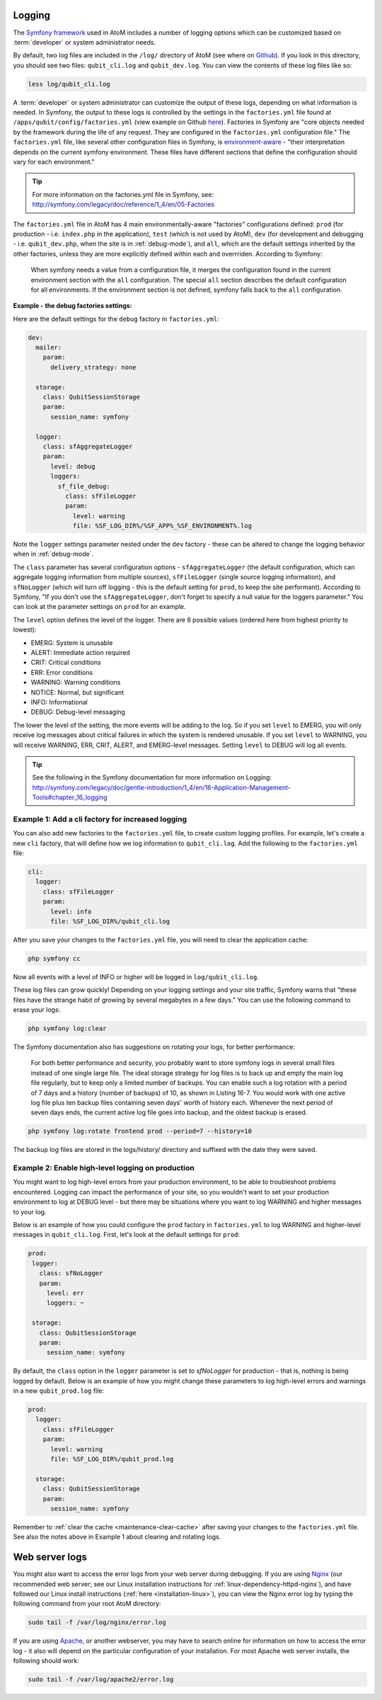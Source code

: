 .. _maintenance-logging:

=======
Logging
=======

The `Symfony framework <http://symfony.com/legacy>`__ used in AtoM includes a
number of logging options which can be customized based on :term:`developer`
or system administrator needs.

By default, two log files are included in the ``/log/`` directory of AtoM
(see where on `Github <https://github.com/artefactual/atom/tree/2.x/log>`__).
If you look in this directory, you should see two files: ``qubit_cli.log``
and ``qubit_dev.log``. You can view the contents of these log files like so:

.. code:: bash

   less log/qubit_cli.log

A :term:`developer` or system administrator can customize the output of these
logs, depending on what information is needed. In Symfony, the output to these
logs is controlled by the settings in the ``factories.yml`` file found at
``/apps/qubit/config/factories.yml`` (view example on Github   `here <https://
github.com/artefactual/atom/blob/2.x/apps/qubit/config/factories.yml>`__).
Factories in Symfony are "core objects needed by the framework during the life
of any request. They are configured in the ``factories.yml`` configuration
file." The ``factories.yml`` file, like several other configuration files in
Symfony, is `environment-aware <http://symfony.com/legacy/doc/reference/1_4/en/03-Configuration-Files-Principles#chapter_03_environment_awareness>`__
- "their interpretation depends on the current symfony environment. These
files have different sections that define the configuration should vary for
each environment."

.. TIP::

   For more information on the factories.yml file in Symfony, see:
   http://symfony.com/legacy/doc/reference/1_4/en/05-Factories

The ``factories.yml`` file in AtoM has 4 main environmentally-aware
"factories" configurations defined:  ``prod`` (for production - i.e.
``index.php`` in the application), ``test``  (which is not used by AtoM),
``dev`` (for development and debugging - i.e. ``qubit_dev.php``, when the site
is in :ref:`debug-mode`), and ``all``, which are  the default settings
inherited by the other factories, unless they are more explicitly defined
within each and overrriden. According to Symfony:

    When symfony needs a value from a configuration file, it merges the
    configuration found in the current environment section with the ``all``
    configuration. The special ``all`` section describes the default
    configuration for all environments. If the environment section is not
    defined, symfony falls back to the ``all`` configuration.

**Example - the debug factories settings:**

Here are the default settings for the ``debug`` factory in ``factories.yml``:

.. code:: bash

   dev:
     mailer:
       param:
         delivery_strategy: none

     storage:
       class: QubitSessionStorage
       param:
         session_name: symfony

     logger:
       class: sfAggregateLogger
       param:
         level: debug
         loggers:
           sf_file_debug:
             class: sfFileLogger
             param:
               level: warning
               file: %SF_LOG_DIR%/%SF_APP%_%SF_ENVIRONMENT%.log

Note the ``logger`` settings parameter nested under the ``dev`` factory -
these can be altered to change the logging behavior when in :ref:`debug-mode`.

The ``class`` parameter has several configuration options -
``sfAggregateLogger`` (the default configuration, which can aggregate logging
information from multiple sources), ``sfFileLogger`` (single source logging
information), and ``sfNoLogger`` (which will turn off logging - this is the
default setting for ``prod``, to keep the site performant). According to
Symfony, "If you don't use the ``sfAggregateLogger``, don't forget to specify
a null value for the loggers parameter." You can look at the parameter
settings on ``prod`` for an example.

The ``level`` option defines the level of the logger. There are 8 possible values
(ordered here from highest priority to lowest):

* EMERG: System is unusable
* ALERT: Immediate action required
* CRIT: Critical conditions
* ERR: Error conditions
* WARNING: Warning conditions
* NOTICE: Normal, but significant
* INFO: Informational
* DEBUG: Debug-level messaging

The lower the level of the setting, the more events will be adding to the
log. So if you set ``level`` to EMERG, you will only receive log messages
about critical failures in which the system is rendered unusable. If you set
``level`` to WARNING, you will receive WARNING, ERR, CRIT, ALERT, and
EMERG-level messages. Setting ``level`` to DEBUG will log all events.

.. TIP::

   See the following in the Symfony documentation for more information on
   Logging: http://symfony.com/legacy/doc/gentle-introduction/1_4/en/16-Application-Management-Tools#chapter_16_logging

.. seealso::

   * :ref:`maintenance-logging`

Example 1: Add a cli factory for increased logging
--------------------------------------------------

You can also add new factories to the ``factories.yml`` file, to create custom
logging profiles. For example, let's create a new ``cli`` factory, that will
define how we log information to ``qubit_cli.log``. Add the following to the
``factories.yml`` file:

.. code:: bash

   cli:
     logger:
       class: sfFileLogger
       param:
         level: info
         file: %SF_LOG_DIR%/qubit_cli.log

After you save your changes to the ``factories.yml`` file, you will need to
clear the application cache:

.. code:: bash

   php symfony cc

Now all events with a level of INFO or higher will be logged in
``log/qubit_cli.log``.

These log files can grow quickly! Depending on your logging settings and your
site traffic, Symfony warns that "these files have the strange habit of growing
by several megabytes in a few days." You can use the following command to
erase your logs:

.. code:: bash

   php symfony log:clear

The Symfony documentation also has suggestions on rotating your logs, for
better performance:

    For both better performance and security, you probably want to store symfony
    logs in several small files instead of one single large file. The ideal
    storage strategy for log files is to back up and empty the main log file
    regularly, but to keep only a limited number of backups. You can enable such a
    log rotation with a period of 7 days and a history (number of backups) of 10,
    as shown in Listing 16-7. You would work with one active log file plus ten
    backup files containing seven days' worth of history each. Whenever the next
    period of seven days ends, the current active log file goes into backup, and
    the oldest backup is erased.

.. code:: bash

   php symfony log:rotate frontend prod --period=7 --history=10

The backup log files are stored in the logs/history/ directory and suffixed with
the date they were saved.

Example 2: Enable high-level logging on production
--------------------------------------------------

You might want to log high-level errors from your production environment, to
be able to troubleshoot problems encountered. Logging can impact the
performance of your site, so you wouldn't want to set your production
environment to log at DEBUG level - but there may be situations where you
want to log WARNING and higher messages to your log.

Below is an example of how you could configure the ``prod`` factory in
``factories.yml`` to log WARNING and higher-level messages in
``qubit_cli.log``. First, let's look at the default settings for ``prod``:

.. code:: bash

   prod:
    logger:
      class: sfNoLogger
      param:
        level: err
        loggers: ~

    storage:
      class: QubitSessionStorage
      param:
        session_name: symfony

By default, the ``class`` option in the ``logger`` parameter is set to
*sfNoLogger* for production - that is, nothing is being logged by default.
Below is an example of how you might change these parameters to log
high-level errors and warnings in a new ``qubit_prod.log`` file:

.. code:: bash

   prod:
     logger:
       class: sfFileLogger
       param:
         level: warning
         file: %SF_LOG_DIR%/qubit_prod.log

     storage:
       class: QubitSessionStorage
       param:
         session_name: symfony

Remember to :ref:`clear the cache <maintenance-clear-cache>` after saving your
changes to the ``factories.yml`` file. See also the notes above in Example 1
about clearing and rotating logs.

===============
Web server logs
===============

You might also want to access the error logs from your web server during
debugging. If you are using `Nginx <http://wiki.nginx.org/Main>`__ (our
recommended web server; see our Linux installation instructions for
:ref:`linux-dependency-httpd-nginx`), and have followed our Linux install
instructions (:ref:`here <installation-linux>`), you can view the Nginx error
log by typing the following command from your root AtoM directory:

.. code:: bash

   sudo tail -f /var/log/nginx/error.log

If you are using `Apache <http://httpd.apache.org/>`__, or another webserver,
you may have to search online for information on how to access the error log -
it also will depend on the  particular configuration of your installation. For
most Apache web server installs, the following should work:

.. code:: bash

   sudo tail -f /var/log/apache2/error.log
